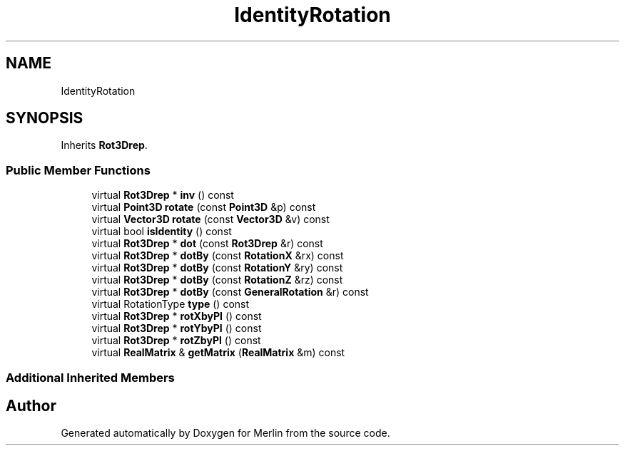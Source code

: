 .TH "IdentityRotation" 3 "Fri Aug 4 2017" "Version 5.02" "Merlin" \" -*- nroff -*-
.ad l
.nh
.SH NAME
IdentityRotation
.SH SYNOPSIS
.br
.PP
.PP
Inherits \fBRot3Drep\fP\&.
.SS "Public Member Functions"

.in +1c
.ti -1c
.RI "virtual \fBRot3Drep\fP * \fBinv\fP () const"
.br
.ti -1c
.RI "virtual \fBPoint3D\fP \fBrotate\fP (const \fBPoint3D\fP &p) const"
.br
.ti -1c
.RI "virtual \fBVector3D\fP \fBrotate\fP (const \fBVector3D\fP &v) const"
.br
.ti -1c
.RI "virtual bool \fBisIdentity\fP () const"
.br
.ti -1c
.RI "virtual \fBRot3Drep\fP * \fBdot\fP (const \fBRot3Drep\fP &r) const"
.br
.ti -1c
.RI "virtual \fBRot3Drep\fP * \fBdotBy\fP (const \fBRotationX\fP &rx) const"
.br
.ti -1c
.RI "virtual \fBRot3Drep\fP * \fBdotBy\fP (const \fBRotationY\fP &ry) const"
.br
.ti -1c
.RI "virtual \fBRot3Drep\fP * \fBdotBy\fP (const \fBRotationZ\fP &rz) const"
.br
.ti -1c
.RI "virtual \fBRot3Drep\fP * \fBdotBy\fP (const \fBGeneralRotation\fP &r) const"
.br
.ti -1c
.RI "virtual RotationType \fBtype\fP () const"
.br
.ti -1c
.RI "virtual \fBRot3Drep\fP * \fBrotXbyPI\fP () const"
.br
.ti -1c
.RI "virtual \fBRot3Drep\fP * \fBrotYbyPI\fP () const"
.br
.ti -1c
.RI "virtual \fBRot3Drep\fP * \fBrotZbyPI\fP () const"
.br
.ti -1c
.RI "virtual \fBRealMatrix\fP & \fBgetMatrix\fP (\fBRealMatrix\fP &m) const"
.br
.in -1c
.SS "Additional Inherited Members"


.SH "Author"
.PP 
Generated automatically by Doxygen for Merlin from the source code\&.
